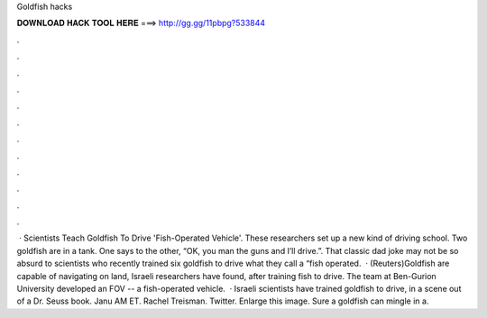Goldfish hacks

𝐃𝐎𝐖𝐍𝐋𝐎𝐀𝐃 𝐇𝐀𝐂𝐊 𝐓𝐎𝐎𝐋 𝐇𝐄𝐑𝐄 ===> http://gg.gg/11pbpg?533844

.

.

.

.

.

.

.

.

.

.

.

.

 · Scientists Teach Goldfish To Drive 'Fish-Operated Vehicle'. These researchers set up a new kind of driving school. Two goldfish are in a tank. One says to the other, “OK, you man the guns and I’ll drive.”. That classic dad joke may not be so absurd to scientists who recently trained six goldfish to drive what they call a “fish operated.  · (Reuters)Goldfish are capable of navigating on land, Israeli researchers have found, after training fish to drive. The team at Ben-Gurion University developed an FOV -- a fish-operated vehicle.  · Israeli scientists have trained goldfish to drive, in a scene out of a Dr. Seuss book. Janu AM ET. Rachel Treisman. Twitter. Enlarge this image. Sure a goldfish can mingle in a.